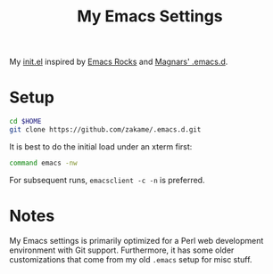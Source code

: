 #+TITLE: My Emacs Settings

My [[./init.el][init.el]] inspired by [[http://emacsrocks.com][Emacs Rocks]] and [[https://github.com/magnars/.emacs.d][Magnars' .emacs.d]].

* Setup

  #+BEGIN_SRC sh
  cd $HOME
  git clone https://github.com/zakame/.emacs.d.git
  #+END_SRC

  It is best to do the initial load under an xterm first:

  #+BEGIN_SRC sh
  command emacs -nw
  #+END_SRC

  For subsequent runs, =emacsclient -c -n= is preferred.

* Notes

  My Emacs settings is primarily optimized for a Perl web development
  environment with Git support.  Furthermore, it has some older
  customizations that come from my old =.emacs= setup for misc stuff.
